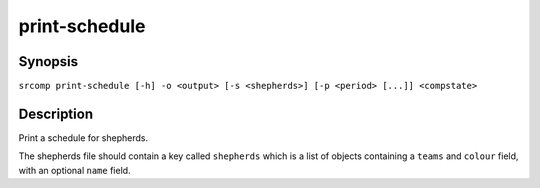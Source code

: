 print-schedule
==============

Synopsis
--------

``srcomp print-schedule [-h] -o <output> [-s <shepherds>] [-p <period> [...]] <compstate>``

Description
-----------

Print a schedule for shepherds.

The shepherds file should contain a key called ``shepherds`` which is a list of
objects containing a ``teams`` and ``colour`` field, with an optional ``name``
field.
